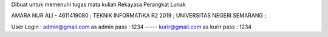 Dibuat untuk memenuhi tugas mata kuliah Rekayasa Perangkat Lunak

AMARA NUR ALI - 4611419080 ;
TEKNIK INFORMATIKA R2 2019 ;
UNIVERSITAS NEGERI SEMARANG ;


User Login :
admin@gmail.com as admin
pass : 1234 
-----
kurir@gmail.com as kurir
pass : 1234
